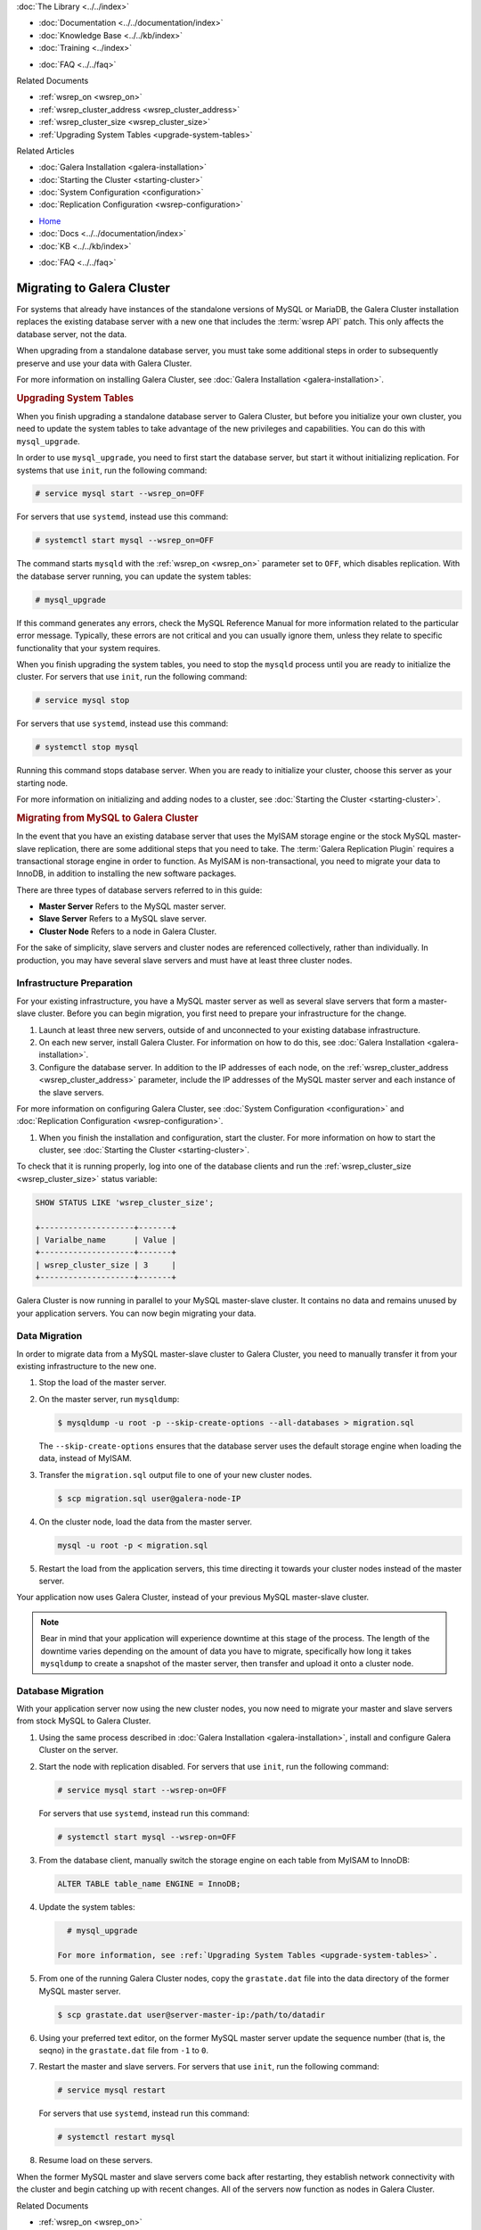.. meta::
   :title: Migrating to Galera Cluster
   :description:
   :language: en-US
   :keywords:
   :copyright: Codership Oy, 2014 - 2021. All Rights Reserved.


.. container:: left-margin

   .. container:: left-margin-top

      :doc:`The Library <../../index>`

   .. container:: left-margin-content

      - :doc:`Documentation <../../documentation/index>`
      - :doc:`Knowledge Base <../../kb/index>`
      - :doc:`Training <../index>`

      .. cssclass:: sub-links

         - :doc:`Training Courses <../courses/index>`
         - :doc:`Training Videos <../videos/index>`

      .. cssclass:: sub-links

         .. cssclass:: here

         - :doc:`Tutorial Articles <./index>`

      - :doc:`FAQ <../../faq>`

      Related Documents

      - :ref:`wsrep_on <wsrep_on>`
      - :ref:`wsrep_cluster_address <wsrep_cluster_address>`
      - :ref:`wsrep_cluster_size <wsrep_cluster_size>`
      - :ref:`Upgrading System Tables <upgrade-system-tables>`

      Related Articles

      - :doc:`Galera Installation <galera-installation>`
      - :doc:`Starting the Cluster <starting-cluster>`
      - :doc:`System Configuration <configuration>`
      - :doc:`Replication Configuration <wsrep-configuration>`

.. container:: top-links

   - `Home <https://galeracluster.com>`_
   - :doc:`Docs <../../documentation/index>`
   - :doc:`KB <../../kb/index>`

   .. cssclass:: here nav-wider

      - :doc:`Training <../index>`

   - :doc:`FAQ <../../faq>`


.. cssclass:: library-article
.. _`migration`:

============================
Migrating to Galera Cluster
============================

.. rst-class:: article-stats

   Length: xxx words; Published: October 20, 2014; Topic: General; Level: Beginner

For systems that already have instances of the standalone versions of MySQL or MariaDB, the Galera Cluster installation replaces the existing database server with a new one that includes the :term:`wsrep API` patch.  This only affects the database server, not the data.

When upgrading from a standalone database server, you must take some additional steps in order to subsequently preserve and use your data with Galera Cluster.

For more information on installing Galera Cluster, see :doc:`Galera Installation <galera-installation>`.


.. _`upgrade-system-tables`:
.. rst-class:: section-heading
.. rubric:: Upgrading System Tables

When you finish upgrading a standalone database server to Galera Cluster, but before you initialize your own cluster, you need to update the system tables to take advantage of the new privileges and capabilities.  You can do this with ``mysql_upgrade``.

In order to use ``mysql_upgrade``, you need to first start the database server, but start it without initializing replication.  For systems that use ``init``, run the following command:

.. code-block:: console

   # service mysql start --wsrep_on=OFF

For servers that use ``systemd``, instead use this command:

.. code-block:: console

   # systemctl start mysql --wsrep_on=OFF

The command starts ``mysqld`` with the :ref:`wsrep_on <wsrep_on>` parameter set to ``OFF``, which disables replication.  With the database server running, you can update the system tables:

.. code-block:: console

   # mysql_upgrade

If this command generates any errors, check the MySQL Reference Manual for more information related to the particular error message.  Typically, these errors are not critical and you can usually ignore them, unless they relate to specific functionality that your system requires.

When you finish upgrading the system tables, you need to stop the ``mysqld`` process until you are ready to initialize the cluster.  For servers that use ``init``, run the following command:

.. code-block:: console

   # service mysql stop

For servers that use ``systemd``, instead use this command:

.. code-block:: console

   # systemctl stop mysql

Running this command stops database server.  When you are ready to initialize your cluster, choose this server as your starting node.

For more information on initializing and adding nodes to a cluster, see :doc:`Starting the Cluster <starting-cluster>`.


.. _`migrating-mysql-galera`:
.. rst-class:: section-heading
.. rubric:: Migrating from MySQL to Galera Cluster

In the event that you have an existing database server that uses the MyISAM storage engine or the stock MySQL master-slave replication, there are some additional steps that you need to take.  The :term:`Galera Replication Plugin` requires a transactional storage engine in order to function.  As MyISAM is non-transactional, you need to migrate your data to InnoDB, in addition to installing the new software packages.

There are three types of database servers referred to in this guide:

- **Master Server** Refers to the MySQL master server.
- **Slave Server**  Refers to a MySQL slave server.
- **Cluster Node** Refers to a node in Galera Cluster.

For the sake of simplicity, slave servers and cluster nodes are referenced collectively, rather than individually.  In production, you may have several slave servers and must have at least three cluster nodes.


.. _`migrate-infrastructure`:

^^^^^^^^^^^^^^^^^^^^^^^^^^^^^^
Infrastructure Preparation
^^^^^^^^^^^^^^^^^^^^^^^^^^^^^^

For your existing infrastructure, you have a MySQL master server as well as several slave servers that form a master-slave cluster.  Before you can begin migration, you first need to prepare your infrastructure for the change.

#. Launch at least three new servers, outside of and unconnected to your existing database infrastructure.

#. On each new server, install Galera Cluster.  For information on how to do this, see :doc:`Galera Installation <galera-installation>`.

#. Configure the database server.  In addition to the IP addresses of each node, on the :ref:`wsrep_cluster_address <wsrep_cluster_address>` parameter, include the IP addresses of the MySQL master server and each instance of the slave servers.

For more information on configuring Galera Cluster, see :doc:`System Configuration <configuration>` and :doc:`Replication Configuration <wsrep-configuration>`.

#. When you finish the installation and configuration, start the cluster.  For more information on how to start the cluster, see :doc:`Starting the Cluster <starting-cluster>`.

To check that it is running properly, log into one of the database clients and run the :ref:`wsrep_cluster_size <wsrep_cluster_size>` status variable:

.. code-block:: mysql

   SHOW STATUS LIKE 'wsrep_cluster_size';

   +--------------------+-------+
   | Varialbe_name      | Value |
   +--------------------+-------+
   | wsrep_cluster_size | 3     |
   +--------------------+-------+

Galera Cluster is now running in parallel to your MySQL master-slave cluster.  It contains no data and remains unused by your application servers.  You can now begin migrating your data.


.. _`migrate-data`:

^^^^^^^^^^^^^^^^^^^
Data Migration
^^^^^^^^^^^^^^^^^^^

In order to migrate data from a MySQL master-slave cluster to Galera Cluster, you need to manually transfer it from your existing infrastructure to the new one.

#. Stop the load of the master server.

#. On the master server, run ``mysqldump``:

   .. code-block:: console

      $ mysqldump -u root -p --skip-create-options --all-databases > migration.sql

   The ``--skip-create-options`` ensures that the database server uses the default storage engine when loading the data, instead of MyISAM.

#. Transfer the ``migration.sql`` output file to one of your new cluster nodes.

   .. code-block:: console

      $ scp migration.sql user@galera-node-IP

#. On the cluster node, load the data from the master server.

   .. code-block:: console

      mysql -u root -p < migration.sql

#. Restart the load from the application servers, this time directing it towards your cluster nodes instead of the master server.

Your application now uses Galera Cluster, instead of your previous MySQL master-slave cluster.

.. note:: Bear in mind that your application will experience downtime at this stage of the process.  The length of the downtime varies depending on the amount of data you have to migrate, specifically how long it takes ``mysqldump`` to create a snapshot of the master server, then transfer and upload it onto a cluster node.


.. _`migrate-db`:

^^^^^^^^^^^^^^^^^^^^
Database Migration
^^^^^^^^^^^^^^^^^^^^

With your application server now using the new cluster nodes, you now need to migrate your master and slave servers from stock MySQL to Galera Cluster.

#. Using the same process described in :doc:`Galera Installation <galera-installation>`, install and configure Galera Cluster on the server.

#. Start the node with replication disabled.  For servers that use ``init``, run the following command:

   .. code-block:: console

      # service mysql start --wsrep-on=OFF

   For servers that use ``systemd``, instead run this command:

   .. code-block:: console

      # systemctl start mysql --wsrep-on=OFF

#. From the database client, manually switch the storage engine on each table from MyISAM to InnoDB:

   .. code-block:: mysql

      ALTER TABLE table_name ENGINE = InnoDB;

#. Update the system tables:

   .. code-block:: console

      # mysql_upgrade

    For more information, see :ref:`Upgrading System Tables <upgrade-system-tables>`.

#. From one of the running Galera Cluster nodes, copy the ``grastate.dat`` file into the data directory of the former MySQL master server.

   .. code-block:: console

      $ scp grastate.dat user@server-master-ip:/path/to/datadir

#. Using your preferred text editor, on the former MySQL master server update the sequence number (that is, the seqno) in the ``grastate.dat`` file from ``-1`` to ``0``.

#. Restart the master and slave servers.  For servers that use ``init``, run the following command:

   .. code-block:: console

      # service mysql restart

   For servers that use ``systemd``, instead run this command:

   .. code-block:: console

      # systemctl restart mysql

#. Resume load on these servers.

When the former MySQL master and slave servers come back after restarting, they establish network connectivity with the cluster and begin catching up with recent changes.  All of the servers now function as nodes in Galera Cluster.

.. container:: bottom-links

   Related Documents

   - :ref:`wsrep_on <wsrep_on>`
   - :ref:`wsrep_cluster_address <wsrep_cluster_address>`
   - :ref:`wsrep_cluster_size <wsrep_cluster_size>`
   - :ref:`Upgrading System Tables <upgrade-system-tables>`

   Related Articles

   - :doc:`Galera Installation <galera-installation>`
   - :doc:`Starting the Cluster <starting-cluster>`
   - :doc:`System Configuration <configuration>`
   - :doc:`Replication Configuration <wsrep-configuration>`
